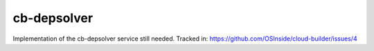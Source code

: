cb-depsolver
============

Implementation of the cb-depsolver service still needed.
Tracked in: https://github.com/OSInside/cloud-builder/issues/4

